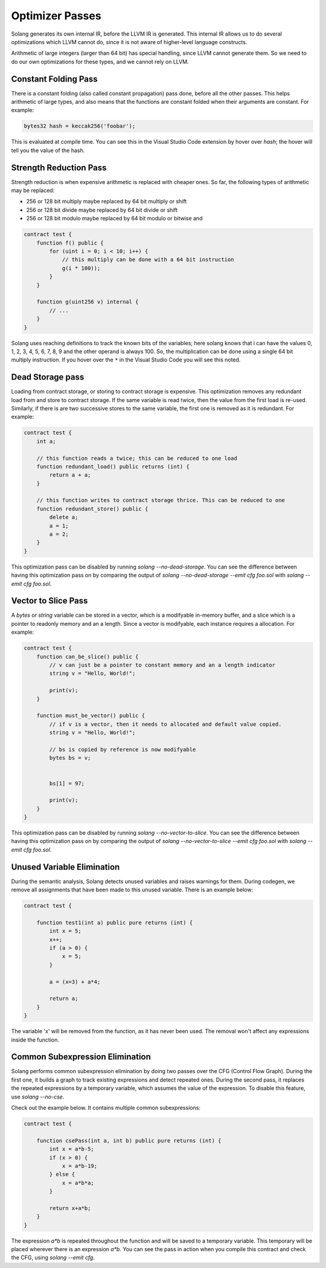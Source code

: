 Optimizer Passes
================

Solang generates its own internal IR, before the LLVM IR is generated. This internal IR allows us to do
several optimizations which LLVM cannot do, since it is not aware of higher-level language constructs.

Arithmetic of large integers (larger than 64 bit) has special handling, since LLVM cannot generate them.
So we need to do our own optimizations for these types, and we cannot rely on LLVM.

.. _constant-folding:

Constant Folding Pass
---------------------

There is a constant folding (also called constant propagation) pass done, before all the other passes. This
helps arithmetic of large types, and also means that the functions are constant folded when their arguments
are constant. For example:


.. code-block:: javascript

    bytes32 hash = keccak256('foobar');

This is evaluated at compile time. You can see this in the Visual Studio Code extension by hover over `hash`;
the hover will tell you the value of the hash.

.. _strength-reduce:

Strength Reduction Pass
-----------------------

Strength reduction is when expensive arithmetic is replaced with cheaper ones. So far, the following types
of arithmetic may be replaced:

- 256 or 128 bit multiply maybe replaced by 64 bit multiply or shift
- 256 or 128 bit divide maybe replaced by 64 bit divide or shift
- 256 or 128 bit modulo maybe replaced by 64 bit modulo or bitwise and

.. code-block:: javascript

    contract test {
        function f() public {
            for (uint i = 0; i < 10; i++) {
                // this multiply can be done with a 64 bit instruction
                g(i * 100));
            }
        }

        function g(uint256 v) internal {
            // ...
        }
    }

Solang uses reaching definitions to track the known bits of the variables; here solang knows that i can have
the values 0, 1, 2, 3, 4, 5, 6, 7, 8, 9 and the other operand is always 100. So, the multiplication can be
done using a single 64 bit multiply instruction. If you hover over the ``*`` in the Visual Studio Code you
will see this noted.

.. _dead-storage:

Dead Storage pass
-----------------

Loading from contract storage, or storing to contract storage is expensive. This optimization removes any
redundant load from and store to contract storage. If the same variable is read twice, then the value from
the first load is re-used. Similarly, if there is are two successive stores to the same variable, the first
one is removed as it is redundant. For example:

.. code-block:: javascript

    contract test {
        int a;

        // this function reads a twice; this can be reduced to one load
        function redundant_load() public returns (int) {
            return a + a;
        }

        // this function writes to contract storage thrice. This can be reduced to one
        function redundant_store() public {
            delete a;
            a = 1;
            a = 2;
        }
    }

This optimization pass can be disabled by running `solang --no-dead-storage`. You can see the difference between
having this optimization pass on by comparing the output of `solang --no-dead-storage --emit cfg foo.sol` with
`solang --emit cfg foo.sol`.

.. _vector-to-slice:

Vector to Slice Pass
--------------------

A `bytes` or `string` variable can be stored in a vector, which is a modifyable in-memory buffer, and a slice
which is a pointer to readonly memory and an a length. Since a vector is modifyable, each instance requires
a allocation. For example:

.. code-block:: javascript

    contract test {
        function can_be_slice() public {
            // v can just be a pointer to constant memory and an a length indicator
            string v = "Hello, World!";

            print(v);
        }

        function must_be_vector() public {
            // if v is a vector, then it needs to allocated and default value copied.
            string v = "Hello, World!";

            // bs is copied by reference is now modifyable
            bytes bs = v;


            bs[1] = 97;

            print(v);
        }
    }

This optimization pass can be disabled by running `solang --no-vector-to-slice`. You can see the difference between
having this optimization pass on by comparing the output of `solang --no-vector-to-slice --emit cfg foo.sol` with
`solang --emit cfg foo.sol`.

.. _unused-variable-elimination:

Unused Variable Elimination
----------------------------


During the semantic analysis, Solang detects unused variables and raises warnings for them.
During codegen, we remove all assignments that have been made to this unused variable. There is an example below:

.. code-block:: javascript

    contract test {

        function test1(int a) public pure returns (int) {
            int x = 5;
            x++;
            if (a > 0) {
                x = 5;
            }

            a = (x=3) + a*4;

            return a;
        }
    }

The variable 'x' will be removed from the function, as it has never been used. The removal won't affect any
expressions inside the function.

.. _common-subexpression-elimination:

Common Subexpression Elimination
---------------------------------


Solang performs common subexpression elimination by doing two passes over the CFG (Control
Flow Graph). During the first one, it builds a graph to track existing expressions and detect repeated ones.
During the second pass, it replaces the repeated expressions by a temporary variable, which assumes the value
of the expression. To disable this feature, use `solang --no-cse`.

Check out the example below. It contains multiple common subexpressions:

.. code-block:: javascript

     contract test {

         function csePass(int a, int b) public pure returns (int) {
             int x = a*b-5;
             if (x > 0) {
                 x = a*b-19;
             } else {
                 x = a*b*a;
             }

             return x+a*b;
         }
     }

The expression `a*b` is repeated throughout the function and will be saved to a temporary variable.
This temporary will be placed wherever there is an expression `a*b`. You can see the pass in action when you compile
this contract and check the CFG, using `solang --emit cfg`.
